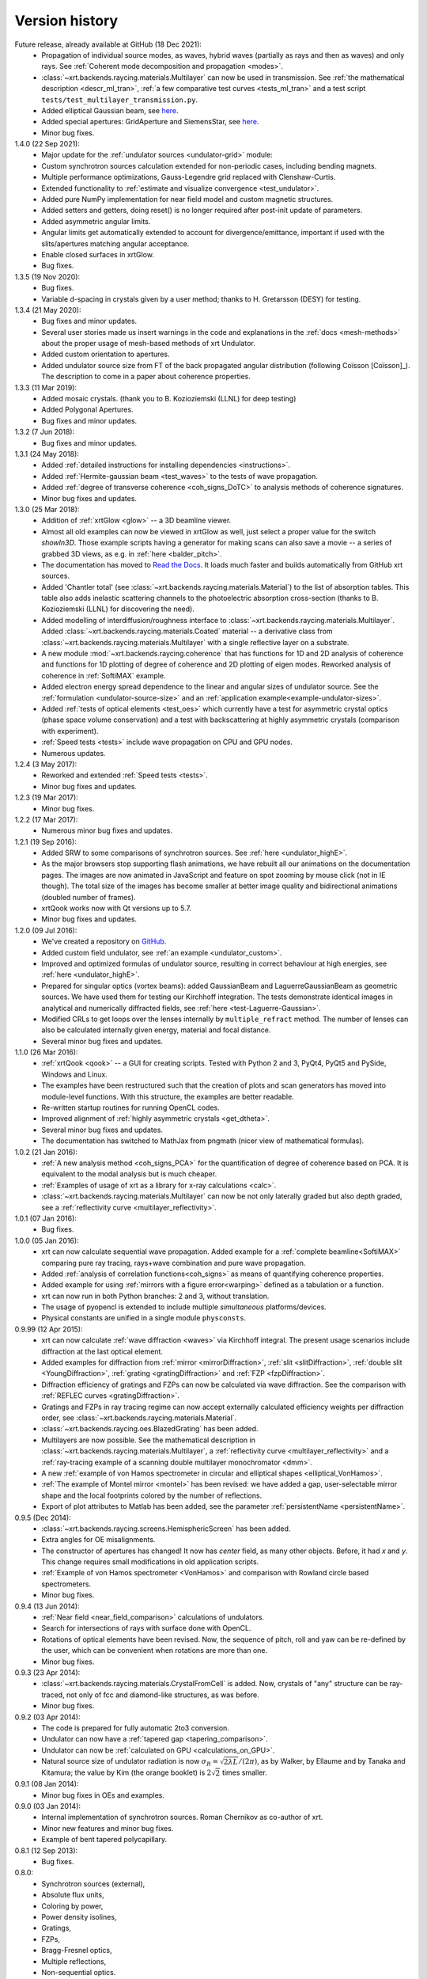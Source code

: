 .. _history:

Version history
---------------

Future release, already available at GitHub (18 Dec 2021):
    - Propagation of individual source modes, as waves, hybrid waves
      (partially as rays and then as waves) and only rays.
      See :ref:`Coherent mode decomposition and propagation <modes>`.

    - :class:`~xrt.backends.raycing.materials.Multilayer` can now be used in
      transmission. See :ref:`the mathematical description <descr_ml_tran>`,
      :ref:`a few comparative test curves <tests_ml_tran>` and a test script
      ``tests/test_multilayer_transmission.py``.

    - Added elliptical Gaussian beam, see
      `here <https://github.com/kklmn/xrt/issues/96>`_.

    - Added special apertures: GridAperture and SiemensStar, see
      `here <https://github.com/kklmn/xrt/issues/115>`_.

    - Minor bug fixes.

1.4.0 (22 Sep 2021):
    - Major update for the :ref:`undulator sources <undulator-grid>` module:

    - Custom synchrotron sources calculation extended for non-periodic cases,
      including bending magnets.

    - Multiple performance optimizations, Gauss-Legendre grid replaced with
      Clenshaw-Curtis. 
 
    - Extended functionality to :ref:`estimate and visualize convergence
      <test_undulator>`.

    - Added pure NumPy implementation for near field model and custom
      magnetic structures.

    - Added setters and getters, doing reset() is no longer required after
      post-init update of parameters.

    - Added asymmetric angular limits.

    - Angular limits get automatically extended to account for
      divergence/emittance, important if used with the slits/apertures
      matching angular acceptance.

    - Enable closed surfaces in xrtGlow.

    - Bug fixes.

1.3.5 (19 Nov 2020):
    - Bug fixes.

    - Variable d-spacing in crystals given by a user method; thanks to
      H. Gretarsson (DESY) for testing.

1.3.4 (21 May 2020):
    - Bug fixes and minor updates.

    - Several user stories made us insert warnings in the code and explanations
      in the :ref:`docs <mesh-methods>` about the proper usage of mesh-based
      methods of xrt Undulator.

    - Added custom orientation to apertures.

    - Added undulator source size from FT of the back propagated angular
      distribution (following Coïsson [Coïsson]_). The description to come in
      a paper about coherence properties.

1.3.3 (11 Mar 2019):
    - Added mosaic crystals. (thank you to B. Kozioziemski (LLNL) for deep
      testing)

    - Added Polygonal Apertures.

    - Bug fixes and minor updates.

1.3.2 (7 Jun 2018):
    - Bug fixes and minor updates.

1.3.1 (24 May 2018):
    - Added :ref:`detailed instructions for installing dependencies <instructions>`.

    - Added :ref:`Hermite-gaussian beam <test_waves>` to the tests of wave propagation.

    - Added :ref:`degree of transverse coherence <coh_signs_DoTC>` to analysis
      methods of coherence signatures.

    - Minor bug fixes and updates.

1.3.0 (25 Mar 2018):
    - Addition of :ref:`xrtGlow <glow>` -- a 3D beamline viewer.

    - Almost all old examples can now be viewed in xrtGlow as well, just select
      a proper value for the switch `showIn3D`. Those example scripts having a
      generator for making scans can also save a movie -- a series of grabbed
      3D views, as e.g. in :ref:`here <balder_pitch>`.

    - The documentation has moved to
      `Read the Docs <http://xrt.readthedocs.io>`_.
      It loads much faster and builds automatically from GitHub xrt sources.

    - Added 'Chantler total' (see
      :class:`~xrt.backends.raycing.materials.Material`) to the list of
      absorption tables. This table also adds inelastic scattering channels to
      the photoelectric absorption cross-section (thanks to B. Kozioziemski
      (LLNL) for discovering the need).

    - Added modelling of interdiffusion/roughness interface to
      :class:`~xrt.backends.raycing.materials.Multilayer`. Added
      :class:`~xrt.backends.raycing.materials.Coated` material -- a derivative
      class from :class:`~xrt.backends.raycing.materials.Multilayer` with a
      single reflective layer on a substrate.

    - A new module :mod:`~xrt.backends.raycing.coherence` that has functions
      for 1D and 2D analysis of coherence and functions for 1D plotting of
      degree of coherence and 2D plotting of eigen modes. Reworked analysis of
      coherence in :ref:`SoftiMAX` example.
    
    - Added electron energy spread dependence to the linear and angular sizes
      of undulator source. See the :ref:`formulation <undulator-source-size>`
      and an :ref:`application example<example-undulator-sizes>`.

    - Added :ref:`tests of optical elements <test_oes>` which currently have
      a test for asymmetric crystal optics (phase space volume conservation)
      and a test with backscattering at highly asymmetric crystals (comparison
      with experiment).

    - :ref:`Speed tests <tests>` include wave propagation on CPU and GPU nodes.

    - Numerous updates.

1.2.4 (3 May 2017):
    - Reworked and extended :ref:`Speed tests <tests>`.
    - Minor bug fixes and updates.

1.2.3 (19 Mar 2017):
    - Minor bug fixes.

1.2.2 (17 Mar 2017):
    - Numerous minor bug fixes and updates.

1.2.1 (19 Sep 2016):
    - Added SRW to some comparisons of synchrotron sources. See :ref:`here
      <undulator_highE>`.

    - As the major browsers stop supporting flash animations, we have rebuilt
      all our animations on the documentation pages. The images are now
      animated in JavaScript and feature on spot zooming by mouse click (not in
      IE though). The total size of the images has become smaller at better
      image quality and bidirectional animations (doubled number of frames).

    - xrtQook works now with Qt versions up to 5.7.

    - Minor bug fixes and updates.

1.2.0 (09 Jul 2016):
    - We've created a repository on `GitHub <https://github.com/kklmn/xrt>`_.

    - Added custom field undulator, see :ref:`an example <undulator_custom>`.

    - Improved and optimized formulas of undulator source, resulting in correct
      behaviour at high energies, see :ref:`here <undulator_highE>`.

    - Prepared for singular optics (vortex beams): added GaussianBeam and
      LaguerreGaussianBeam as geometric sources. We have used them for testing
      our Kirchhoff integration. The tests demonstrate identical images in
      analytical and numerically diffracted fields, see
      :ref:`here <test-Laguerre-Gaussian>`.

    - Modified CRLs to get loops over the lenses internally by
      ``multiple_refract`` method. The number of lenses can also be calculated
      internally given energy, material and focal distance.

    - Several minor bug fixes and updates.

1.1.0 (26 Mar 2016):
    - :ref:`xrtQook <qook>` -- a GUI for creating scripts. Tested with Python 2
      and 3, PyQt4, PyQt5 and PySide, Windows and Linux.

    - The examples have been restructured such that the creation of plots and
      scan generators has moved into module-level functions. With this
      structure, the examples are better readable.

    - Re-written startup routines for running OpenCL codes.

    - Improved alignment of :ref:`highly asymmetric crystals <get_dtheta>`.

    - Several minor bug fixes and updates.

    - The documentation has switched to MathJax from pngmath (nicer view of
      mathematical formulas).

1.0.2 (21 Jan 2016):
    - :ref:`A new analysis method <coh_signs_PCA>` for the quantification of
      degree of coherence based on PCA. It is equivalent to the modal analysis
      but is much cheaper.

    - :ref:`Examples of usage of xrt as a library for x-ray calculations
      <calc>`.

    - :class:`~xrt.backends.raycing.materials.Multilayer` can now be not only
      laterally graded but also depth graded, see a
      :ref:`reflectivity curve <multilayer_reflectivity>`.

1.0.1 (07 Jan 2016):
    - Bug fixes.

1.0.0 (05 Jan 2016):
    - xrt can now calculate sequential wave propagation. Added example for a
      :ref:`complete beamline<SoftiMAX>` comparing pure ray tracing,
      rays+wave combination and pure wave propagation.

    - Added :ref:`analysis of correlation functions<coh_signs>` as means of
      quantifying coherence properties.

    - Added example for using :ref:`mirrors with a figure error<warping>`
      defined as a tabulation or a function.

    - xrt can now run in both Python branches: 2 and 3, without translation.

    - The usage of pyopencl is extended to include multiple *simultaneous*
      platforms/devices.

    - Physical constants are unified in a single module ``physconsts``.

0.9.99 (12 Apr 2015):
    - xrt can now calculate :ref:`wave diffraction <waves>` via Kirchhoff
      integral. The present usage scenarios include diffraction at the last
      optical element.

    - Added examples for diffraction from :ref:`mirror <mirrorDiffraction>`,
      :ref:`slit <slitDiffraction>`, :ref:`double slit <YoungDiffraction>`,
      :ref:`grating <gratingDiffraction>` and :ref:`FZP <fzpDiffraction>`.

    - Diffraction efficiency of gratings and FZPs can now be calculated via
      wave diffraction. See the comparison with :ref:`REFLEC curves
      <gratingDiffraction>`.

    - Gratings and FZPs in ray tracing regime can now accept externally
      calculated efficiency weights per diffraction order, see
      :class:`~xrt.backends.raycing.materials.Material`.

    - :class:`~xrt.backends.raycing.oes.BlazedGrating` has been added.

    - Multilayers are now possible. See the mathematical description in
      :class:`~xrt.backends.raycing.materials.Multilayer`, a
      :ref:`reflectivity curve <multilayer_reflectivity>` and a
      :ref:`ray-tracing example of a scanning double multilayer monochromator
      <dmm>`.

    - A new :ref:`example of von Hamos spectrometer in circular and elliptical
      shapes <elliptical_VonHamos>`.

    - :ref:`The example of Montel mirror <montel>` has been revised: we have
      added a gap, user-selectable mirror shape and the local footprints
      colored by the number of reflections.

    - Export of plot attributes to Matlab has been added, see the parameter
      :ref:`persistentName <persistentName>`.

0.9.5 (Dec 2014):
    - :class:`~xrt.backends.raycing.screens.HemisphericScreen` has been added.

    - Extra angles for OE misalignments.

    - The constructor of apertures has changed! It now has `center` field, as
      many other objects. Before, it had `x` and `y`. This change requires
      small modifications in old application scripts.

    - :ref:`Example of von Hamos spectrometer <VonHamos>` and comparison with
      Rowland circle based spectrometers.

    - Minor bug fixes.

0.9.4 (13 Jun 2014):
    - :ref:`Near field <near_field_comparison>` calculations of undulators.

    - Search for intersections of rays with surface done with OpenCL.

    - Rotations of optical elements have been revised. Now, the sequence of
      pitch, roll and yaw can be re-defined by the user, which can be
      convenient when rotations are more than one.

    - Minor bug fixes.

0.9.3 (23 Apr 2014):
    - :class:`~xrt.backends.raycing.materials.CrystalFromCell` is added.
      Now, crystals of "any" structure can be ray-traced, not only of fcc and
      diamond-like structures, as was before.

    - Minor bug fixes.

0.9.2 (03 Apr 2014):
    - The code is prepared for fully automatic 2to3 conversion.

    - Undulator can now  have a :ref:`tapered gap <tapering_comparison>`.

    - Undulator can now be :ref:`calculated on GPU <calculations_on_GPU>`.

    - Natural source size of undulator radiation is now
      :math:`\sigma_R = \sqrt{2\lambda L}/(2\pi)`, as by Walker, by Ellaume
      and by Tanaka and Kitamura; the value by Kim (the orange booklet) is
      :math:`2\sqrt{2}` times smaller.

0.9.1 (08 Jan 2014):
    - Minor bug fixes in OEs and examples.

0.9.0 (03 Jan 2014):
    - Internal implementation of synchrotron sources. Roman Chernikov as
      co-author of xrt.

    - Minor new features and minor bug fixes.

    - Example of bent tapered polycapillary.

0.8.1 (12 Sep 2013):
    - Bug fixes.

0.8.0:
    - Synchrotron sources (external),
    - Absolute flux units,
    - Coloring by power,
    - Power density isolines,
    - Gratings,
    - FZPs,
    - Bragg-Fresnel optics,
    - Multiple reflections,
    - Non-sequential optics.

0.7:
    - Several examples are generated on refractive and crystal optics:
      single- and double- crystal monochromators in Bragg and Laue geometries,
      bent and ground-bent crystal analyzers in Bragg and Laue geometries with
      optionally diced crystals, compound refractive lenses, plane and bent
      quarter-wave plates in Bragg and Laue geometries.

0.6:
    :mod:`~xrt.backends.raycing.materials` created for getting properties of
    elements, materials and crystal optics

0.5:
    :mod:`~xrt.backends.raycing` implemented with material- and polarization-
    dependent reflectivity

0.4:
    Own ray-tracing backend (:mod:`~xrt.backends.raycing`) implemented
    without intensity (reflectivity) and without synchrotron sources
